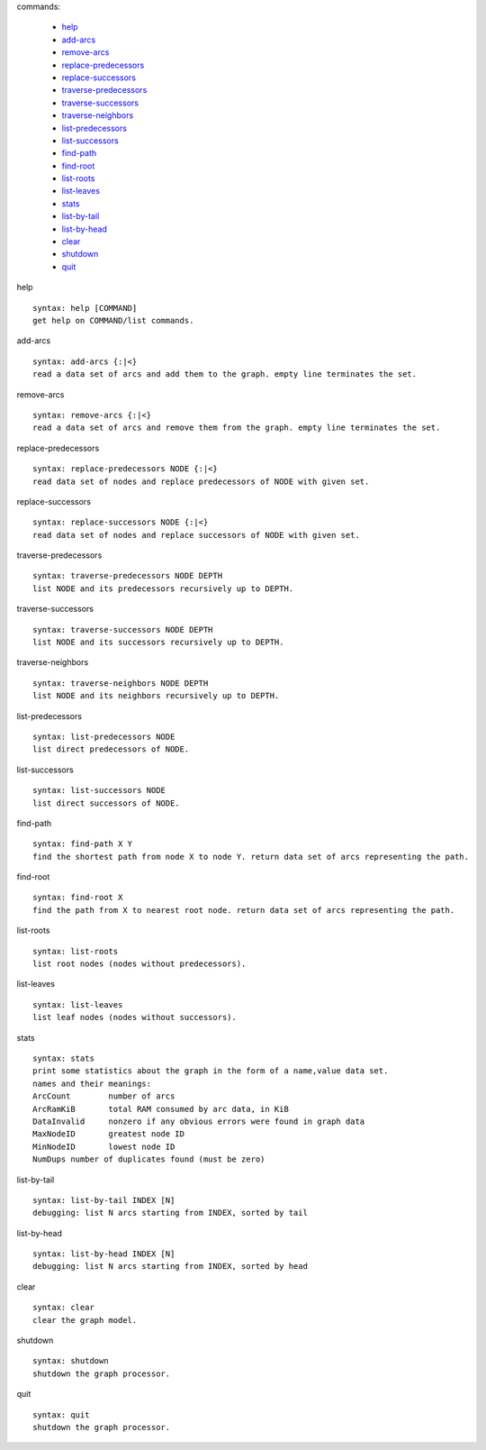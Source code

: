 

commands:


	- help_
	- add-arcs_
	- remove-arcs_
	- replace-predecessors_
	- replace-successors_
	- traverse-predecessors_
	- traverse-successors_
	- traverse-neighbors_
	- list-predecessors_
	- list-successors_
	- find-path_
	- find-root_
	- list-roots_
	- list-leaves_
	- stats_
	- list-by-tail_
	- list-by-head_
	- clear_
	- shutdown_
	- quit_

.. _help:

help


::


	syntax: help [COMMAND]
	get help on COMMAND/list commands.

.. _add-arcs:

add-arcs


::


	syntax: add-arcs {:|<}
	read a data set of arcs and add them to the graph. empty line terminates the set.

.. _remove-arcs:

remove-arcs


::


	syntax: remove-arcs {:|<}
	read a data set of arcs and remove them from the graph. empty line terminates the set.

.. _replace-predecessors:

replace-predecessors


::


	syntax: replace-predecessors NODE {:|<}
	read data set of nodes and replace predecessors of NODE with given set.

.. _replace-successors:

replace-successors


::


	syntax: replace-successors NODE {:|<}
	read data set of nodes and replace successors of NODE with given set.

.. _traverse-predecessors:

traverse-predecessors


::


	syntax: traverse-predecessors NODE DEPTH
	list NODE and its predecessors recursively up to DEPTH.

.. _traverse-successors:

traverse-successors


::


	syntax: traverse-successors NODE DEPTH
	list NODE and its successors recursively up to DEPTH.

.. _traverse-neighbors:

traverse-neighbors


::


	syntax: traverse-neighbors NODE DEPTH
	list NODE and its neighbors recursively up to DEPTH.

.. _list-predecessors:

list-predecessors


::


	syntax: list-predecessors NODE
	list direct predecessors of NODE.

.. _list-successors:

list-successors


::


	syntax: list-successors NODE
	list direct successors of NODE.

.. _find-path:

find-path


::


	syntax: find-path X Y
	find the shortest path from node X to node Y. return data set of arcs representing the path.

.. _find-root:

find-root


::


	syntax: find-root X
	find the path from X to nearest root node. return data set of arcs representing the path.

.. _list-roots:

list-roots


::


	syntax: list-roots
	list root nodes (nodes without predecessors).

.. _list-leaves:

list-leaves


::


	syntax: list-leaves
	list leaf nodes (nodes without successors).

.. _stats:

stats


::


	syntax: stats
	print some statistics about the graph in the form of a name,value data set.
	names and their meanings:
	ArcCount	number of arcs
	ArcRamKiB	total RAM consumed by arc data, in KiB
	DataInvalid	nonzero if any obvious errors were found in graph data
	MaxNodeID	greatest node ID
	MinNodeID	lowest node ID
	NumDups	number of duplicates found (must be zero)

.. _list-by-tail:

list-by-tail


::


	syntax: list-by-tail INDEX [N]
	debugging: list N arcs starting from INDEX, sorted by tail

.. _list-by-head:

list-by-head


::


	syntax: list-by-head INDEX [N]
	debugging: list N arcs starting from INDEX, sorted by head

.. _clear:

clear


::


	syntax: clear
	clear the graph model.

.. _shutdown:

shutdown


::


	syntax: shutdown
	shutdown the graph processor.

.. _quit:

quit


::


	syntax: quit
	shutdown the graph processor.

